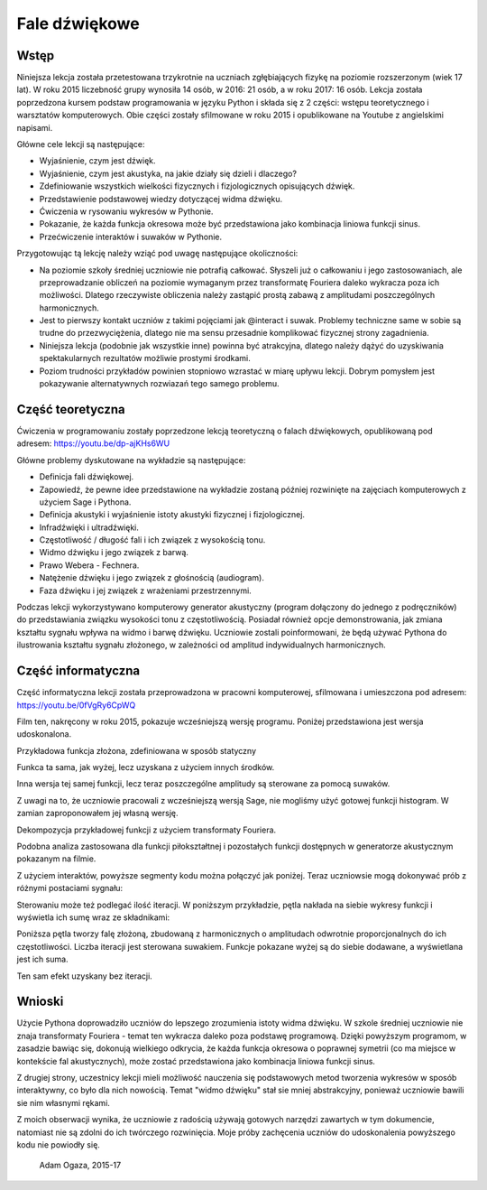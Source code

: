 .. -*- coding: utf-8 -*-

Fale dźwiękowe
==============
Wstęp
-----
Niniejsza lekcja została przetestowana trzykrotnie na uczniach zgłębiających fizykę na poziomie rozszerzonym (wiek 17 lat). W roku 2015 liczebność grupy wynosiła 14 osób, w 2016: 21 osób, a w roku 2017: 16 osób. Lekcja została poprzedzona kursem podstaw programowania w języku Python i składa się z 2 części: wstępu teoretycznego i warsztatów komputerowych. Obie części zostały sfilmowane w roku 2015 i opublikowane na Youtube z angielskimi napisami.

Główne cele lekcji są następujące:

- Wyjaśnienie, czym jest dźwięk.
- Wyjaśnienie, czym jest akustyka, na jakie działy się dzieli i dlaczego?
- Zdefiniowanie wszystkich wielkości fizycznych i fizjologicznych opisujących dźwięk.
- Przedstawienie podstawowej wiedzy dotyczącej widma dźwięku.
- Ćwiczenia w rysowaniu wykresów w Pythonie.
- Pokazanie, że każda funkcja okresowa może być przedstawiona jako kombinacja liniowa funkcji sinus.
- Przećwiczenie interaktów i suwaków w Pythonie.

Przygotowując tą lekcję należy wziąć pod uwagę następujące okoliczności:

- Na poziomie szkoły średniej uczniowie nie potrafią całkować. Słyszeli już o całkowaniu i jego zastosowaniach, ale przeprowadzanie obliczeń na poziomie wymaganym przez transformatę Fouriera daleko wykracza poza ich możliwości. Dlatego rzeczywiste obliczenia należy zastąpić prostą zabawą z amplitudami poszczególnych harmonicznych.
- Jest to pierwszy kontakt uczniów z takimi pojęciami jak @interact i suwak. Problemy techniczne same w sobie są trudne do przezwyciężenia, dlatego nie ma sensu przesadnie komplikować fizycznej strony zagadnienia.
- Niniejsza lekcja (podobnie jak wszystkie inne) powinna być atrakcyjna, dlatego należy dążyć do uzyskiwania spektakularnych rezultatów możliwie prostymi środkami.
- Poziom trudności przykładów powinien stopniowo wzrastać w miarę upływu lekcji. Dobrym pomysłem jest pokazywanie alternatywnych rozwiazań tego samego problemu.

Część teoretyczna
-----------------
Ćwiczenia w programowaniu zostały poprzedzone lekcją teoretyczną o falach dźwiękowych, opublikowaną pod adresem: `https://youtu.be/dp\-ajKHs6WU <https://youtu.be/dp-ajKHs6WU>`_

Główne problemy dyskutowane na wykładzie są następujące:

- Definicja fali dźwiękowej.
- Zapowiedź, że pewne idee przedstawione na wykładzie zostaną później rozwinięte na zajęciach komputerowych z użyciem Sage i Pythona.
- Definicja akustyki i wyjaśnienie istoty akustyki fizycznej i fizjologicznej.
- Infradźwięki i ultradźwięki.
- Częstotliwość / długość fali i ich związek z wysokością tonu.
- Widmo dźwięku i jego związek z barwą.
- Prawo Webera \- Fechnera.
- Natężenie dźwięku i jego związek z głośnością (audiogram).
- Faza dźwięku i jej związek z wrażeniami przestrzennymi.

Podczas lekcji wykorzystywano komputerowy generator akustyczny (program dołączony do jednego z podręczników) do przedstawiania związku wysokości tonu z częstotliwością. Posiadał również opcje demonstrowania, jak zmiana kształtu sygnału wpływa na widmo i barwę dźwięku. Uczniowie zostali poinformowani, że będą używać Pythona do ilustrowania kształtu sygnału złożonego, w zależności od amplitud indywidualnych harmonicznych.

Część informatyczna
-------------------
Część informatyczna lekcji została przeprowadzona w pracowni komputerowej, sfilmowana i umieszczona pod adresem: `https://youtu.be/0fVgRy6CpWQ <https://youtu.be/0fVgRy6CpWQ>`_

Film ten, nakręcony w roku 2015, pokazuje wcześniejszą wersję programu. Poniżej przedstawiona jest wersja udoskonalona.

.. sagecellserver::

    sage: wall = 20 # granica dziedziny = koniec obszaru dostępnego dla fali

.. end of output

Przykładowa funkcja złożona, zdefiniowana w sposób statyczny

.. sagecellserver::

    sage: amplitudes = (1, 1/2, 3/10, 1/5, 1/10)
    sage: WaveComplex(t) = sum(a*sin((n+1)*t) for n, a in enumerate(amplitudes))
    sage: WaveComplex(t)
    1/10*sin(5*t) + 1/5*sin(4*t) + 3/10*sin(3*t) + 1/2*sin(2*t) + sin(t)

.. end of output

.. sagecellserver::

    sage: plot(WaveComplex, (t, 0, wall))

.. end of output

Funkca ta sama, jak wyżej, lecz uzyskana z użyciem innych środków.

.. sagecellserver::

    sage: def WaveComplexPlot(amplitudes=(1, 0.5, 0.3, 0.2, 0.1), tmin=0, tmax=20, **kwargs):
    ....:     WaveComplex(t) = sum(a*sin((n+1)*t) for n, a in enumerate(amplitudes))
    ....:     plt = plot(WaveComplex, (t, tmin, tmax), **kwargs)
    ....:     show(plt)
    sage: WaveComplexPlot(tmax=wall, figsize=(6, 3))

.. end of output

Inna wersja tej samej funkcji, lecz teraz poszczególne amplitudy są sterowane za pomocą suwaków.

Z uwagi na to, że uczniowie pracowali z wcześniejszą wersją Sage, nie mogliśmy użyć gotowej funkcji histogram. W zamian zaproponowałem jej własną wersję.

.. sagecellserver::

    sage: def WaveComplexPlot(A1=1, A2=0.5, A3=0.3, A4=0.2, A5=0.1, **kwarg):
    ....:     WaveComplex(t) = A1*sin(t) + A2*sin(t*2) + A3*sin(t*3) + A4*sin(t*4) + A5*sin(t*5)
    ....:     return plot(WaveComplex, t, 0, wall)
    sage: WaveComplexPlot(figsize=(2,1))

.. end of output

.. sagecellserver::

    sage: @interact
    sage: def _(A1_=slider(0,1,0.01), A2_=slider(0,1,0.01), A3_=slider(0,1,0.01), A4_=slider(0,1,0.01), A5_=slider(0,1,0.01)):
    ....:     plt = WaveComplexPlot(A1=A1_,A2=A2_, A3=A3_, A4=A4_, A5=A5_, figsize=(1,1))
    ....:     show(plt)
    ....:     histogram = line([(1,0), (1,A1_)], thickness=10) + line([(2,0), (2,A2_)], thickness=10) + line([(3,0), (3,A3_)], thickness=10) + line([(4,0), (4,A4_)], thickness=10) + line([(5,0), (5,A5_)], thickness=10)
    ....:     show(histogram)

.. end of output

Dekompozycja przykładowej funkcji z użyciem transformaty Fouriera.

.. sagecellserver::

    sage: f(t) = sum(sin(n*t)/n for n in range(1, 6))
    sage: f = Piecewise([[(0, 2*pi), f]])
    sage: show(f.plot(), figsize=(4, 2))
    sage: sine_coeffs = [N(f.fourier_series_sine_coefficient(i, pi), digits=8) for i in range(20)]
    sage: show(bar_chart(sine_coeffs), figsize=(4, 2))

.. end of output

.. sagecellserver::

    sage: Piecewise?

.. end of output

Podobna analiza zastosowana dla funkcji piłokształtnej i pozostałych funkcji dostępnych w generatorze akustycznym pokazanym na filmie.

.. sagecellserver::

    sage: sawtooth(t) = (pi-t)/2
    sage: sawtooth = Piecewise([[(0, 2*pi), sawtooth]])
    sage: show(sawtooth.plot(), figsize=(4, 2))
    sage: sine_coeffs = [N(sawtooth.fourier_series_sine_coefficient(i, pi), digits=8) for i in range(20)]
    sage: show(bar_chart(sine_coeffs), figsize=(4, 2))

.. end of output

.. sagecellserver::

    sage: triangle1(t) = pi/4*t
    sage: triangle2(t) = pi/4*(pi/2-(t-pi/2))
    sage: triangle3(t) = pi/4*((t-2*pi))
    sage: triangle = Piecewise([[(0, pi/2), triangle1],
    ....:                       [(pi/2, 3*pi/2), triangle2],
    ....:                       [(3*pi/2, 2*pi), triangle3]])
    sage: show(triangle.plot(), figsize=(4, 2))
    sage: sine_coeffs = [N(triangle.fourier_series_sine_coefficient(i, pi), digits=8) for i in range(20)]
    sage: show(bar_chart(sine_coeffs), figsize=(4, 2))

.. end of output

.. sagecellserver::

    sage: upper(t) = 1
    sage: lower(t) = -1
    sage: rectangle = Piecewise([[(0, pi), upper],
    ....:                        [(pi, 2*pi), lower]])
    sage: show(rectangle.plot(), figsize=(4, 2))
    sage: sine_coeffs = [N(rectangle.fourier_series_sine_coefficient(i, pi), digits=8) for i in range(20)]
    sage: show(bar_chart(sine_coeffs), figsize=(4, 2))

.. end of output

Z użyciem interaktów, powyższe segmenty kodu można połączyć jak poniżej. Teraz uczniowsie mogą dokonywać prób z różnymi postaciami sygnału:

.. sagecellserver::

    sage: def pw_sawtooth():
    ....:     sawtooth(t) = (pi-t)/2
    ....:     return Piecewise([[(0, 2*pi), sawtooth]])
     
    sage: def pw_triangle():
    ....:     triangle1(t) = pi/4*t
    ....:     triangle2(t) = pi/4*(pi/2-(t-pi/2))
    ....:     triangle3(t) = pi/4*((t-2*pi))
    ....:     return Piecewise([[(0, pi/2), triangle1],
    ....:                       [(pi/2, 3*pi/2), triangle2],
    ....:                       [(3*pi/2, 2*pi), triangle3]])
                       
    sage: def pw_rectangle():
    ....:     upper(t) = 1
    ....:     lower(t) = -1
    ....:     return Piecewise([[(0, pi), upper],
    ....:                       [(pi, 2*pi), lower]])
    sage: @interact
    sage: def fourier_sine_trafo(signalname=selector(['sawtooth', 'triangle', 'rectangle'])):
    ....:     signaldict = {'sawtooth': pw_sawtooth,
    ....:                   'triangle': pw_triangle,
    ....:                   'rectangle': pw_rectangle}
    ....:     signal = signaldict[signalname]()
    ....:     show(signal.plot(), figsize=(4, 2))
    ....:     sine_coeffs = [N(signal.fourier_series_sine_coefficient(i, pi), digits=8) for i in range(20)]
    ....:     show(bar_chart(sine_coeffs), figsize=(4, 2))

.. end of output

Sterowaniu może też podlegać ilość iteracji. W poniższym przykładzie, pętla nakłada na siebie wykresy funkcji i wyświetla ich sumę wraz ze składnikami:

.. sagecellserver::

    sage: @interact
    sage: def _(n=slider(1, 10, 1)):
    ....:     plt = sum(plot(sin(i*t)/i, (t, 0, wall), color=hue(i/10)) for i in range(1, n+1))
    ....:     plt = plt+plot(sum(sin(i*t)/i for i in range(1, n+1)), (t, 0, wall), color='black')
    ....:     show(plt)

.. end of output

Poniższa pętla tworzy falę złożoną, zbudowaną z harmonicznych o amplitudach odwrotnie proporcjonalnych do ich częstotliwości. Liczba iteracji jest sterowana suwakiem. Funkcje pokazane wyżej są do siebie dodawane, a wyświetlana jest ich suma.

.. sagecellserver::

    sage: @interact
    sage: def _(n=slider(1, 20, 1)):
    ....:     wave(t) = sum(sin(i*t)/i for i in range(1, n+1))
    ....:     plot(wave, (t, 0, wall), figsize=(4, 2)).show()

.. end of output

Ten sam efekt uzyskany bez iteracji.

.. sagecellserver::

    sage: def WaveCmplx(t):
    ....:         w=0
    ....:         for i in range(1,10):
    ....:             w=w+1/i*sin(i*t)
    ....:         return w
    sage: plot(WaveCmplx,  (t, 0, wall), figsize=(4,2))

.. end of output

Wnioski
-------
Użycie Pythona doprowadziło uczniów do lepszego zrozumienia istoty widma dźwięku. W szkole średniej uczniowie nie znaja transformaty Fouriera \- temat ten wykracza daleko poza podstawę programową. Dzięki powyższym programom, w zasadzie bawiąc się, dokonują wielkiego odkrycia, że każda funkcja okresowa o poprawnej symetrii (co ma miejsce w kontekście fal akustycznych), może zostać przedstawiona jako kombinacja liniowa funkcji sinus.

Z drugiej strony, uczestnicy lekcji mieli możliwość nauczenia się podstawowych metod tworzenia wykresów w sposób interaktywny, co było dla nich nowością. Temat "widmo dźwięku" stał sie mniej abstrakcyjny, ponieważ uczniowie bawili sie nim własnymi rękami.

Z moich obserwacji wynika, że uczniowie z radością używają gotowych narzędzi zawartych w tym dokumencie, natomiast nie są zdolni do ich twórczego rozwinięcia. Moje próby zachęcenia uczniów do udoskonalenia powyższego kodu nie powiodły się.

    Adam Ogaza, 2015\-17
